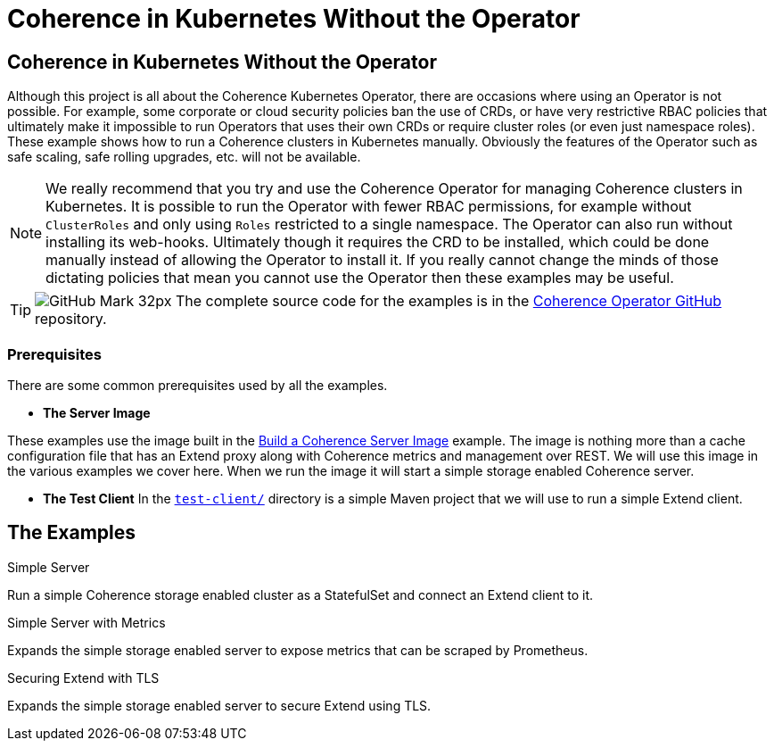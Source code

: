 ///////////////////////////////////////////////////////////////////////////////

    Copyright (c) 2021, Oracle and/or its affiliates.
    Licensed under the Universal Permissive License v 1.0 as shown at
    http://oss.oracle.com/licenses/upl.

///////////////////////////////////////////////////////////////////////////////
= Coherence in Kubernetes Without the Operator

== Coherence in Kubernetes Without the Operator

Although this project is all about the Coherence Kubernetes Operator, there are occasions where using an Operator is not possible.
For example, some corporate or cloud security policies ban the use of CRDs, or have very restrictive RBAC policies that ultimately make it impossible to run Operators that uses their own CRDs or require cluster roles (or even just namespace roles).
These example shows how to run a Coherence clusters in Kubernetes manually.
Obviously the features of the Operator such as safe scaling, safe rolling upgrades, etc. will not be available.

[NOTE]
====
We really recommend that you try and use the Coherence Operator for managing Coherence clusters in Kubernetes.
It is possible to run the Operator with fewer RBAC permissions, for example without `ClusterRoles` and only using `Roles` restricted to a single namespace. The Operator can also run without installing its web-hooks. Ultimately though it requires the CRD to be installed, which could be done manually instead of allowing the Operator to install it.
If you really cannot change the minds of those dictating policies that mean you cannot use the Operator then these examples may be useful.
====

[TIP]
====
image:GitHub-Mark-32px.png[] The complete source code for the examples is in the https://github.com/oracle/coherence-operator/tree/master/examples/no-operator/[Coherence Operator GitHub] repository.
====

=== Prerequisites
There are some common prerequisites used by all the examples.

* *The Server Image*

These examples use the image built in the <<examples/015_simple_image/README.adoc,Build a Coherence Server Image>> example.
The image is nothing more than a cache configuration file that has an Extend proxy along with Coherence metrics and management over REST.
We will use this image in the various examples we cover here. When we run the image it will start a simple storage enabled Coherence server.

* *The Test Client*
In the <<examples/no-operator/test-client/README.adoc,`test-client/`>> directory is a simple Maven project that we will use to run a simple Extend client.

== The Examples

[PILLARS]
====
[CARD]
.Simple Server
[link=examples/no-operator/01_simple_server/README.adoc]
--
Run a simple Coherence storage enabled cluster as a StatefulSet and connect an Extend client to it.
--

[CARD]
.Simple Server with Metrics
[link=examples/no-operator/02_metrics/README.adoc]
--
Expands the simple storage enabled server to expose metrics that can be scraped by Prometheus.
--

[CARD]
.Securing Extend with TLS
[link=examples/no-operator/03_extend_tls/README.adoc]
--
Expands the simple storage enabled server to secure Extend using TLS.
--
====
